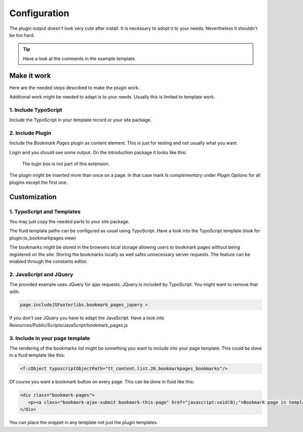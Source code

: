 ﻿.. include:: ../Includes.txt


==============================
Configuration
==============================

The plugin output doesn't look very cute after install. It is necessary to adopt it to your needs. Nevertheless it shouldn't be too hard.

.. tip::

   Have a look at the comments in the example template.


Make it work
============

Here are the needed steps described to make the plugin work.

Additional work might be needed to adapt is to your needs. Usually this is limited to template work.


1. Include TypoScript
---------------------

Include the TypoScript in your template record or your site package.



2. Include Plugin
-----------------

Include the `Bookmark Pages` plugin as content element. This is just for testing and not usually what you want.

Login and you should see some output. On the introduction package it looks like this:


.. figure:: ../Images/screenshot-fe.png

   The login box is not part of this extension.

The plugin might be inserted more than once on a page. In that case mark `Is complementary` under `Plugin Options`
for all plugins except the first one.


Customization
=============


1. TypoScript and Templates
---------------------------

You may just copy the needed parts to your site package.

The fluid template paths can be configured as usual using TypoScript. Have a look into the TypoScript template
(look for plugin.tx_bookmarkpages.view)

The bookmarks might be stored in the browsers local storage allowing users to bookmark pages without being registered
on the site. Storing the bookmarks locally as well safes unnecessary server requests. The feature can be enabled
through the constants editor.


2. JavaScript and JQuery
------------------------

The provided example uses JQuery for ajax requests. JQuery is included by TypoScript. You might want to remove that with:

.. code-block:: typoscript

   page.includeJSFooterlibs.bookmark_pages_jquery >

If you don't use JQuery you have to adapt the JavaScript.
Have a look into Resources/Public/Scripts/JavaScript/bookmark_pages.js


3. Include in your page template
--------------------------------

The rendering of the bookmarks list might be something you want to include into your page template. This could be done
in a fluid template like this:


.. code-block:: html

   <f:cObject typoscriptObjectPath="tt_content.list.20.bookmarkpages_bookmarks"/>


Of course you want a bookmark button on every page. This can be done in fluid like this:

.. code-block:: html

   <div class="bookmark-pages">
      <p><a class="bookmark-ajax-submit bookmark-this-page" href="javascript:void(0);">Bookmark page in templates</a></p>
   </div>

You can place the snippet in any template not just the plugin templates.

